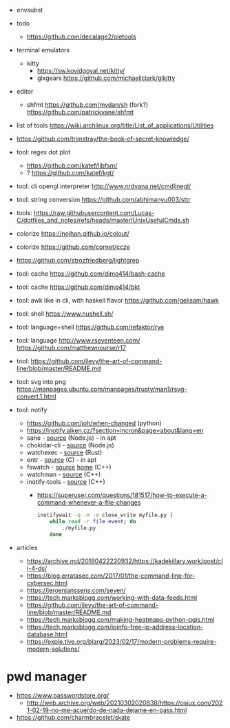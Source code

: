 - envsubst

- todo
  - https://github.com/decalage2/oletools

- terminal emulators
  - kitty
    - https://sw.kovidgoyal.net/kitty/
    - glxgears https://github.com/michaeljclark/glkitty

- editor
  - shfmt
    https://github.com/mvdan/sh
    (fork?) https://github.com/patrickvane/shfmt

- list of tools https://wiki.archlinux.org/title/List_of_applications/Utilities
- https://github.com/trimstray/the-book-of-secret-knowledge/

- tool: regex dot plot
  - https://github.com/katef/libfsm/
  - ? https://github.com/katef/kgt/

- tool: cli opengl interpreter http://www.nrdvana.net/cmdlinegl/
- tool: string conversion https://github.com/abhimanyu003/sttr
- tools: https://raw.githubusercontent.com/Lucas-C/dotfiles_and_notes/refs/heads/master/UnixUsefulCmds.sh
- colorize https://nojhan.github.io/colout/
- colorize https://github.com/cornet/ccze
- https://github.com/strozfriedberg/lightgrep
- tool: cache https://github.com/dimo414/bash-cache
- tool: cache https://github.com/dimo414/bkt
- tool: awk like in cli, with haskell flavor https://github.com/gelisam/hawk
- tool: shell https://www.nushell.sh/
- tool: language+shell https://github.com/refaktor/rye
- tool: language http://www.rseventeen.com/ https://github.com/matthewnourse/r17
- tool: https://github.com/jlevy/the-art-of-command-line/blob/master/README.md
- tool: svg into png https://manpages.ubuntu.com/manpages/trusty/man1/rsvg-convert.1.html
- tool: notify
  - https://github.com/joh/when-changed (python)
  - https://inotify.aiken.cz/?section=incron&page=about&lang=en
  - sane          - [[https://github.com/amasad/sane][source]] (Node.js) - in apt
  - chokidar-cli  - [[https://github.com/open-cli-tools/chokidar-cli][source]] (Node.js)
  - watchexec     - [[https://github.com/watchexec/watchexec][source]] (Rust)
  - entr          - [[https://github.com/eradman/entr][source]] (C) - in apt
  - fswatch       - [[https://github.com/emcrisostomo/fswatch][source]] [[https://emcrisostomo.github.io/fswatch/][home]] (C++)
  - watchman      - [[https://github.com/facebook/watchman][source]] (C++)
  - inotify-tools - [[https://github.com/inotify-tools/inotify-tools][source]] (C++)
    - https://superuser.com/questions/181517/how-to-execute-a-command-whenever-a-file-changes
      #+begin_src sh
        inotifywait -q -m -e close_write myfile.py |
            while read -r file event; do
                ./myfile.py
            done
      #+end_src

- articles
  - https://archive.md/20180422220932/https://kadekillary.work/post/cli-4-ds/
  - https://blog.erratasec.com/2017/01/the-command-line-for-cybersec.html
  - https://jeroenjanssens.com/seven/
  - https://tech.marksblogg.com/working-with-data-feeds.html
  - https://github.com/jlevy/the-art-of-command-line/blob/master/README.md
  - https://tech.marksblogg.com/making-heatmaps-python-qgis.html
  - https://tech.marksblogg.com/ipinfo-free-ip-address-location-database.html
  - https://exple.tive.org/blarg/2023/02/17/modern-problems-require-modern-solutions/

* pwd manager

- https://www.passwordstore.org/
  - http://web.archive.org/web/20210302020838/https://osiux.com/2021-02-19-no-me-acuerdo-de-nada-dejame-en-pass.html
- https://github.com/charmbracelet/skate
